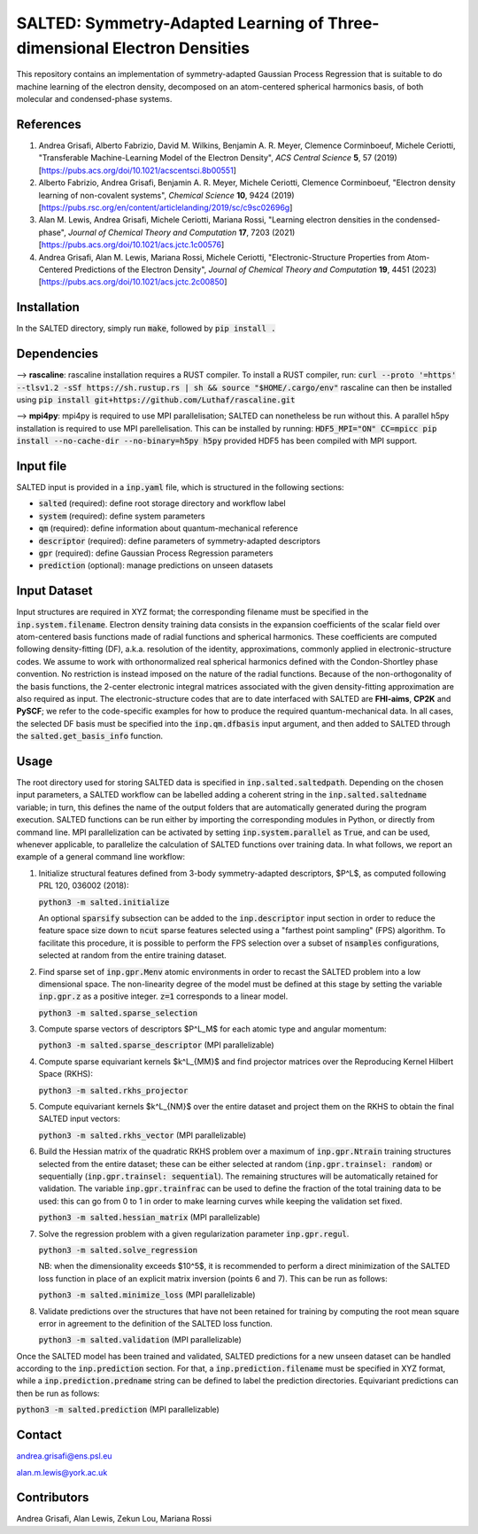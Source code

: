 SALTED: Symmetry-Adapted Learning of Three-dimensional Electron Densities
=========================================================================
This repository contains an implementation of symmetry-adapted Gaussian Process Regression that is suitable to do machine learning of the electron density, decomposed on an atom-centered spherical harmonics basis, of both molecular and condensed-phase systems.

References
----------
1. Andrea Grisafi, Alberto Fabrizio, David M. Wilkins, Benjamin A. R. Meyer, Clemence Corminboeuf, Michele Ceriotti, "Transferable Machine-Learning Model of the Electron Density", *ACS Central Science* **5**, 57 (2019) [https://pubs.acs.org/doi/10.1021/acscentsci.8b00551]

2. Alberto Fabrizio, Andrea Grisafi, Benjamin A. R. Meyer, Michele Ceriotti, Clemence Corminboeuf, "Electron density learning of non-covalent systems", *Chemical Science* **10**, 9424 (2019) [https://pubs.rsc.org/en/content/articlelanding/2019/sc/c9sc02696g]

3. Alan M. Lewis, Andrea Grisafi, Michele Ceriotti, Mariana Rossi, "Learning electron densities in the condensed-phase", *Journal of Chemical Theory and Computation* **17**, 7203 (2021) [https://pubs.acs.org/doi/10.1021/acs.jctc.1c00576]

4. Andrea Grisafi, Alan M. Lewis, Mariana Rossi, Michele Ceriotti, "Electronic-Structure Properties from Atom-Centered Predictions of the Electron Density", *Journal of Chemical Theory and Computation* **19**, 4451 (2023) [https://pubs.acs.org/doi/10.1021/acs.jctc.2c00850]

Installation
------------
In the SALTED directory, simply run :code:`make`, followed by :code:`pip install .`
   
Dependencies
------------

--> **rascaline**: rascaline installation requires a RUST compiler. To install a RUST compiler, run:
:code:`curl --proto '=https' --tlsv1.2 -sSf https://sh.rustup.rs | sh && source "$HOME/.cargo/env"`
rascaline can then be installed using
:code:`pip install git+https://github.com/Luthaf/rascaline.git`

--> **mpi4py**: mpi4py is required to use MPI parallelisation; SALTED can nonetheless be run without this.
A parallel h5py installation is required to use MPI parellelisation. This can be installed by running:
:code:`HDF5_MPI="ON" CC=mpicc pip install --no-cache-dir --no-binary=h5py h5py`
provided HDF5 has been compiled with MPI support.

Input file
----------
SALTED input is provided in a :code:`inp.yaml` file, which is structured in the following sections:

- :code:`salted` (required): define root storage directory and workflow label 

- :code:`system` (required): define system parameters 

- :code:`qm` (required): define information about quantum-mechanical reference

- :code:`descriptor` (required): define parameters of symmetry-adapted descriptors

- :code:`gpr` (required): define Gaussian Process Regression parameters 

- :code:`prediction` (optional): manage predictions on unseen datasets  

Input Dataset
-------------
Input structures are required in XYZ format; the corresponding filename must be specified in the :code:`inp.system.filename`. 
Electron density training data consists in the expansion coefficients of the scalar field over atom-centered basis functions made of radial functions and spherical harmonics. These coefficients are computed following density-fitting (DF), a.k.a. resolution of the identity, approximations, commonly applied in electronic-structure codes. We assume to work with orthonormalized real spherical harmonics defined with the Condon-Shortley phase convention. No restriction is instead imposed on the nature of the radial functions. Because of the non-orthogonality of the basis functions, the 2-center electronic integral matrices associated with the given density-fitting approximation are also required as input. 
The electronic-structure codes that are to date interfaced with SALTED are **FHI-aims**, **CP2K** and **PySCF**; we refer to the code-specific examples for how to produce the required quantum-mechanical data. In all cases, the selected DF basis must be specified into the :code:`inp.qm.dfbasis` input argument, and then added to SALTED through the :code:`salted.get_basis_info` function.

Usage
-----
The root directory used for storing SALTED data is specified in :code:`inp.salted.saltedpath`. Depending on the chosen input parameters, a SALTED workflow can be labelled adding a coherent string in the :code:`inp.salted.saltedname` variable; in turn, this defines the name of the output folders that are automatically generated during the program execution. SALTED functions can be run either by importing the corresponding modules in Python, or directly from command line. 
MPI parallelization can be activated by setting :code:`inp.system.parallel` as :code:`True`, and can be used, whenever applicable, to parallelize the calculation of SALTED functions over training data. 
In what follows, we report an example of a general command line workflow: 

1. Initialize structural features defined from 3-body symmetry-adapted descriptors, $P^L$, as computed following PRL 120, 036002 (2018):

   :code:`python3 -m salted.initialize`

   An optional :code:`sparsify` subsection can be added to the :code:`inp.descriptor` input section in order to reduce the feature space size down to :code:`ncut` sparse features selected using a "farthest point sampling" (FPS) algorithm. To facilitate this procedure, it is possible to perform the FPS selection over a subset of :code:`nsamples` configurations, selected at random from the entire training dataset.

2. Find sparse set of :code:`inp.gpr.Menv` atomic environments in order to recast the SALTED problem into a low dimensional space. The non-linearity degree of the model must be defined at this stage by setting the variable :code:`inp.gpr.z` as a positive integer. :code:`z=1` corresponds to a linear model. 

   :code:`python3 -m salted.sparse_selection`

3. Compute sparse vectors of descriptors $P^L_M$ for each atomic type and angular momentum: 

   :code:`python3 -m salted.sparse_descriptor` (MPI parallelizable)

4. Compute sparse equivariant kernels $k^L_{MM}$ and find projector matrices over the Reproducing Kernel Hilbert Space (RKHS):

   :code:`python3 -m salted.rkhs_projector`

5. Compute equivariant kernels $k^L_{NM}$ over the entire dataset and project them on the RKHS to obtain the final SALTED input vectors: 

   :code:`python3 -m salted.rkhs_vector` (MPI parallelizable)

6. Build the Hessian matrix of the quadratic RKHS problem over a maximum of :code:`inp.gpr.Ntrain` training structures selected from the entire dataset; these can be either selected at random (:code:`inp.gpr.trainsel: random`) or sequentially (:code:`inp.gpr.trainsel: sequential`). The remaining structures will be automatically retained for validation.  The variable :code:`inp.gpr.trainfrac` can be used to define the fraction of the total training data to be used: this can go from 0 to 1 in order to make learning curves while keeping the validation set fixed. 

   :code:`python3 -m salted.hessian_matrix` (MPI parallelizable)

7. Solve the regression problem with a given regularization parameter :code:`inp.gpr.regul`. 

   :code:`python3 -m salted.solve_regression`

   NB: when the dimensionality exceeds $10^5$, it is recommended to perform a direct minimization of the SALTED loss function in place of an explicit matrix inversion (points 6 and 7). This can be run as follows:

   :code:`python3 -m salted.minimize_loss` (MPI parallelizable)

8. Validate predictions over the structures that have not been retained for training by computing the root mean square error in agreement to the definition of the SALTED loss function.

   :code:`python3 -m salted.validation` (MPI parallelizable)

Once the SALTED model has been trained and validated, SALTED predictions for a new unseen dataset can be handled according to the :code:`inp.prediction` section. For that, a :code:`inp.prediction.filename` must be specified in XYZ format, while a :code:`inp.prediction.predname` string can be defined to label the prediction directories. Equivariant predictions can then be run as follows:

:code:`python3 -m salted.prediction` (MPI parallelizable) 

Contact
-------
andrea.grisafi@ens.psl.eu

alan.m.lewis@york.ac.uk

Contributors
------------
Andrea Grisafi, Alan Lewis, Zekun Lou, Mariana Rossi
